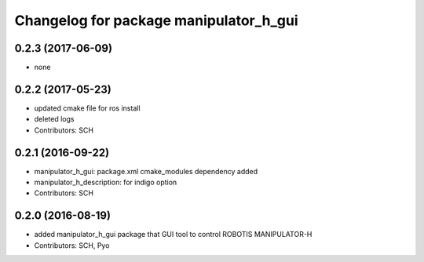 ^^^^^^^^^^^^^^^^^^^^^^^^^^^^^^^^^^^^^^^
Changelog for package manipulator_h_gui
^^^^^^^^^^^^^^^^^^^^^^^^^^^^^^^^^^^^^^^

0.2.3 (2017-06-09)
-----------
* none

0.2.2 (2017-05-23)
-----------
* updated cmake file for ros install
* deleted logs
* Contributors: SCH

0.2.1 (2016-09-22)
-----------
* manipulator_h_gui: package.xml cmake_modules dependency added
* manipulator_h_description: for indigo option
* Contributors: SCH

0.2.0 (2016-08-19)
-------------------
* added manipulator_h_gui package that GUI tool to control ROBOTIS MANIPULATOR-H
* Contributors: SCH, Pyo
